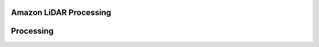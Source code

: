 
Amazon LiDAR Processing
--------------------------------------------------------------------------------


Processing
--------------------------------------------------------------------------------

